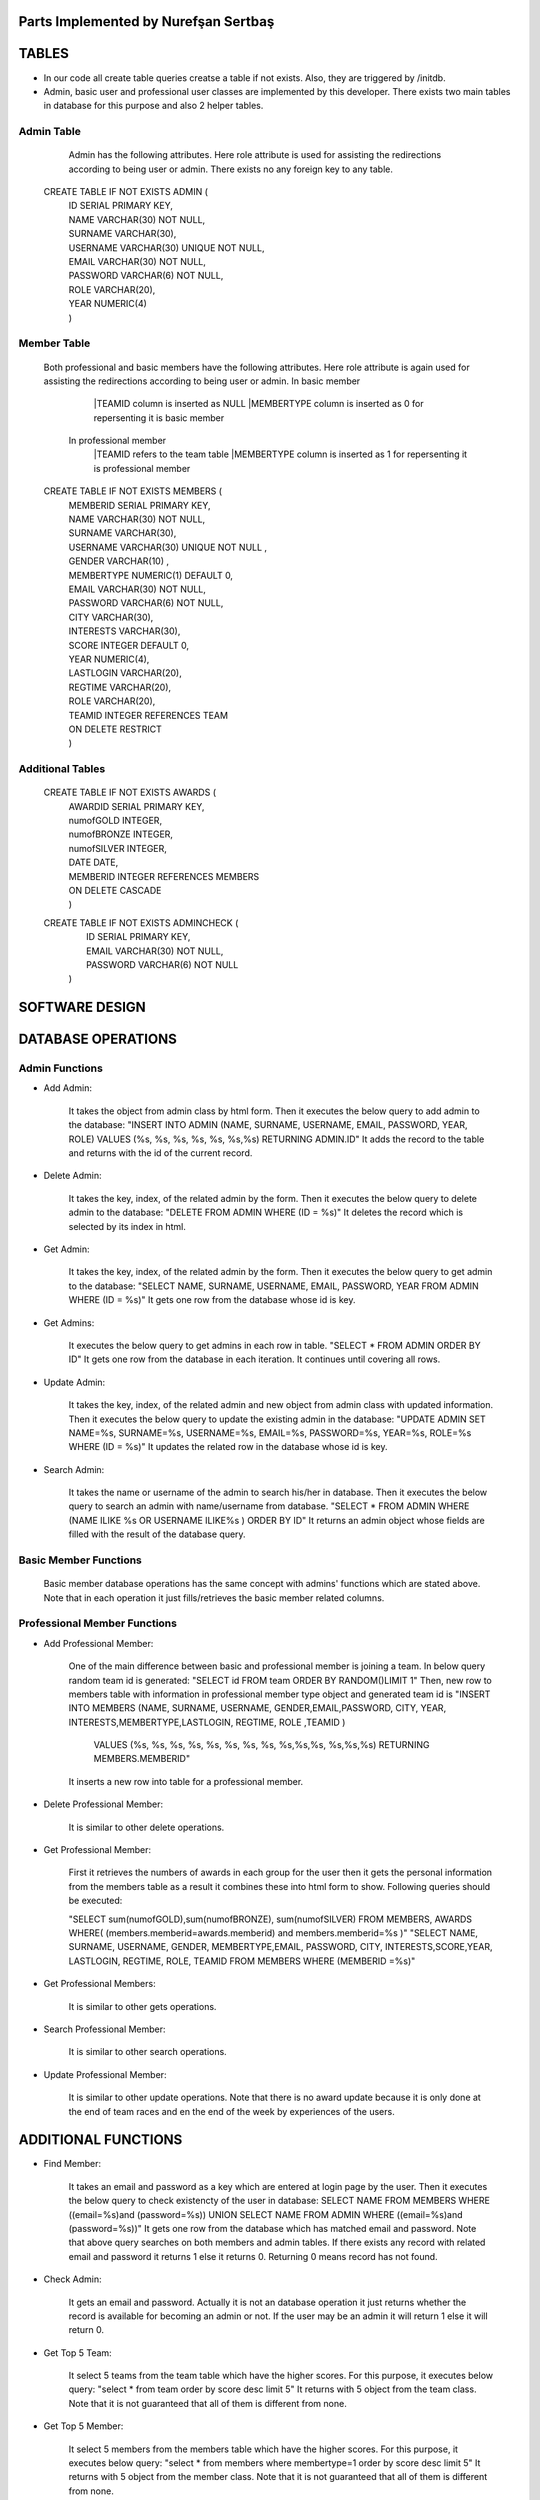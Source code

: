 Parts Implemented by Nurefşan Sertbaş
=====================================

TABLES
======

- In our code all create table queries creatse a table if not exists. Also, they are triggered by /initdb.
- Admin, basic user and professional user classes are implemented by this developer.
  There exists two main tables in database for this purpose and also 2 helper tables.


Admin Table
-----------

   Admin has the following attributes.
   Here role attribute is used for assisting the redirections according to being user or admin.
   There exists no any foreign key to any table.

  CREATE TABLE IF NOT EXISTS ADMIN (
             |   ID SERIAL PRIMARY KEY,
             |   NAME VARCHAR(30) NOT NULL,
             |   SURNAME VARCHAR(30),
             |   USERNAME VARCHAR(30) UNIQUE NOT NULL,
             |   EMAIL VARCHAR(30) NOT NULL,
             |   PASSWORD VARCHAR(6) NOT NULL,
             |   ROLE VARCHAR(20),
             |   YEAR NUMERIC(4)
             |   )


Member Table
------------

   Both professional and basic members have the following attributes.
   Here role attribute is again used for assisting the redirections according to being user or admin.
   In basic member
            |TEAMID column is inserted as NULL
            |MEMBERTYPE column is inserted as 0 for repersenting it is basic member
    In professional member
            |TEAMID refers to the team table
            |MEMBERTYPE column is inserted as 1 for repersenting it is professional member

   CREATE TABLE IF NOT EXISTS MEMBERS (
              |  MEMBERID SERIAL PRIMARY KEY,
              |  NAME VARCHAR(30) NOT NULL,
              |  SURNAME VARCHAR(30),
              |  USERNAME VARCHAR(30) UNIQUE NOT NULL ,
              |  GENDER VARCHAR(10) ,
              |  MEMBERTYPE NUMERIC(1) DEFAULT 0,
              |  EMAIL VARCHAR(30) NOT NULL,
              |  PASSWORD VARCHAR(6) NOT NULL,
              |  CITY VARCHAR(30),
              |  INTERESTS VARCHAR(30),
              |  SCORE INTEGER DEFAULT 0,
              |  YEAR NUMERIC(4),
              |  LASTLOGIN VARCHAR(20),
              |  REGTIME VARCHAR(20),
              |  ROLE VARCHAR(20),
              |  TEAMID INTEGER REFERENCES TEAM
              |  ON DELETE RESTRICT
              |  )


Additional Tables
-----------------

   CREATE TABLE IF NOT EXISTS AWARDS (
              |  AWARDID SERIAL PRIMARY KEY,
              |  numofGOLD INTEGER,
              |  numofBRONZE INTEGER,
              |  numofSILVER INTEGER,
              |  DATE DATE,
              |  MEMBERID INTEGER REFERENCES MEMBERS
              |  ON DELETE CASCADE
              |  )


   CREATE TABLE IF NOT EXISTS ADMINCHECK (
              |  ID SERIAL PRIMARY KEY,
              |  EMAIL VARCHAR(30) NOT NULL,
              |  PASSWORD VARCHAR(6) NOT NULL
              | )
              

SOFTWARE DESIGN
==================

DATABASE OPERATIONS 
========================

Admin Functions
-----------------

* Add Admin:

   It takes the object from admin class by html form.
   Then it executes the below query to add admin to the database:
   "INSERT INTO ADMIN (NAME, SURNAME, USERNAME, EMAIL, PASSWORD, YEAR, ROLE) VALUES (%s, %s, %s, %s, %s, %s,%s) RETURNING ADMIN.ID"
   It adds the record to the table and returns with the id of the current record.

* Delete Admin:

   It takes the key, index, of the related admin by the form.
   Then it executes the below query to delete admin to the database:
   "DELETE FROM ADMIN WHERE (ID = %s)"
   It deletes the record which is selected by its index in html.

* Get Admin:

   It takes the key, index, of the related admin by the form.
   Then it executes the below query to get admin to the database:
   "SELECT NAME, SURNAME, USERNAME, EMAIL, PASSWORD, YEAR FROM ADMIN WHERE (ID = %s)"
   It gets one row from the database whose id is key.

* Get Admins:

   It executes the below query to get admins in each row in table.
   "SELECT * FROM ADMIN ORDER BY ID"
   It gets one row from the database in each iteration. It continues until covering all rows.

* Update Admin:

   It takes the key, index, of the related admin and new object from admin class with updated information.
   Then it executes the below query to update the existing admin in the database:
   "UPDATE ADMIN SET NAME=%s, SURNAME=%s, USERNAME=%s, EMAIL=%s, PASSWORD=%s, YEAR=%s, ROLE=%s  WHERE (ID = %s)"
   It updates the related row in the database whose id is key.

* Search Admin:

   It takes the name or username of the admin to search his/her in database.
   Then it executes the below query to search an admin with name/username from database.
   "SELECT * FROM ADMIN WHERE (NAME ILIKE %s OR USERNAME ILIKE%s ) ORDER BY ID"
   It returns an admin object whose fields are filled with the result of the database query.



Basic Member Functions
------------------------

   Basic member database operations has the same concept with admins' functions which are stated above.
   Note that in each operation it just fills/retrieves the basic member related columns.

Professional Member Functions
-------------------------------

* Add Professional Member:

   One of the main difference between basic and professional member is joining a team.
   In below query random team id is generated:
   "SELECT id FROM team ORDER BY RANDOM()LIMIT 1"
   Then, new row to members table with information in professional member type object and generated team id is
   "INSERT INTO MEMBERS (NAME, SURNAME, USERNAME, GENDER,EMAIL,PASSWORD, CITY, YEAR, INTERESTS,MEMBERTYPE,LASTLOGIN, REGTIME, ROLE ,TEAMID )
    VALUES (%s, %s, %s, %s, %s, %s, %s, %s, %s,%s,%s, %s,%s,%s) RETURNING MEMBERS.MEMBERID"
   It inserts a new row into table for a professional member.


* Delete Professional Member:

   It is similar to other delete operations.


* Get Professional Member:

   First it retrieves the numbers of awards in each group for the user
   then it gets the personal information from the members table
   as a result it combines these into html form to show.
   Following queries should be executed:

   "SELECT sum(numofGOLD),sum(numofBRONZE), sum(numofSILVER) FROM MEMBERS, AWARDS WHERE( (members.memberid=awards.memberid) and members.memberid=%s )"
   "SELECT NAME, SURNAME, USERNAME, GENDER, MEMBERTYPE,EMAIL, PASSWORD, CITY, INTERESTS,SCORE,YEAR, LASTLOGIN, REGTIME, ROLE, TEAMID FROM MEMBERS WHERE (MEMBERID =%s)"

* Get Professional Members:

      It is similar to other gets operations.

* Search Professional Member:

      It is similar to other search operations.

* Update Professional Member:

      It is similar to other update operations.
      Note  that there is no award update because it is only done at the end of team races and en the end of the week by experiences of the users.


ADDITIONAL FUNCTIONS
====================

* Find Member:

   It takes an email and password as a key which are entered at login page by the user.
   Then it executes the below query to check existencty of the user in database:
   SELECT NAME FROM MEMBERS WHERE ((email=%s)and (password=%s)) UNION SELECT NAME FROM ADMIN WHERE ((email=%s)and (password=%s))"
   It gets one row from the database which has matched email and password.
   Note that above query searches on both members and admin tables.
   If there exists any record with related email and password it returns 1 else it returns 0. Returning 0 means record has not found.

* Check Admin:

   It gets an email and password.
   Actually it is not an database operation it just returns whether the record is available for becoming an admin or not.
   If the user may be an admin it will return 1 else it will return 0.

* Get Top 5 Team:

   It select 5 teams from the team table which have the higher scores.
   For this purpose, it executes below query:
   "select * from team order by score desc limit 5"
   It returns with 5 object from the team class.
   Note that it is not guaranteed that all of them is different from none.

* Get Top 5 Member:

   It select 5 members from the members table which have the higher scores.
   For this purpose, it executes below query:
   "select * from members where membertype=1 order by score desc limit 5"
   It returns with 5 object from the member class.
   Note that it is not guaranteed that all of them is different from none.


* Get Num of Basic/Professional Members:

   In database professional and basic members are hold in the same table which is named as 'members'.
   They can be differ by 'membertype' column which is 0 for basic members and 1 for professional members.
   So that,

   for basic members >> "select count(memberid) from members where membertype=0"
   for professional members >> "select count(memberid) from members where membertype=1"

* Get Num of Admins:

   By the help of below query we can obtain the number of admins in the database:
   "select count(id) from admin"

* Get My Experiences:

   It gets the name of the member to list his/her experiences in his/her home page.
   For this purpose it executes the following query:
   "SELECT * FROM EXPERIENCE where (username=%s)"
   Note that it can return with multiple rows or none.


